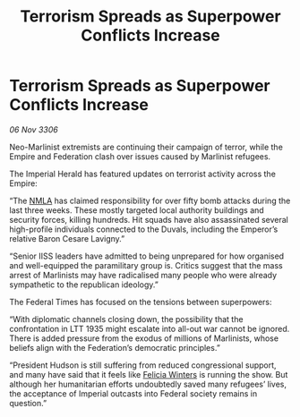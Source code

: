 :PROPERTIES:
:ID:       c9334b6a-3cfd-424c-b6cb-15e4321c20c8
:END:
#+title: Terrorism Spreads as Superpower Conflicts Increase
#+filetags: :Empire:galnet:

* Terrorism Spreads as Superpower Conflicts Increase

/06 Nov 3306/

Neo-Marlinist extremists are continuing their campaign of terror, while the Empire and Federation clash over issues caused by Marlinist refugees. 

The Imperial Herald has featured updates on terrorist activity across the Empire: 

“The [[id:dbfbb5eb-82a2-43c8-afb9-252b21b8464f][NMLA]] has claimed responsibility for over fifty bomb attacks during the last three weeks. These mostly targeted local authority buildings and security forces, killing hundreds. Hit squads have also assassinated several high-profile individuals connected to the Duvals, including the Emperor’s relative Baron Cesare Lavigny.” 

“Senior IISS leaders have admitted to being unprepared for how organised and well-equipped the paramilitary group is. Critics suggest that the mass arrest of Marlinists may have radicalised many people who were already sympathetic to the republican ideology.”  

The Federal Times has focused on the tensions between superpowers: 

“With diplomatic channels closing down, the possibility that the confrontation in LTT 1935 might escalate into all-out war cannot be ignored. There is added pressure from the exodus of millions of Marlinists, whose beliefs align with the Federation’s democratic principles.” 

“President Hudson is still suffering from reduced congressional support, and many have said that it feels like [[id:b9fe58a3-dfb7-480c-afd6-92c3be841be7][Felicia Winters]] is running the show. But although her humanitarian efforts undoubtedly saved many refugees’ lives, the acceptance of Imperial outcasts into Federal society remains in question.”
